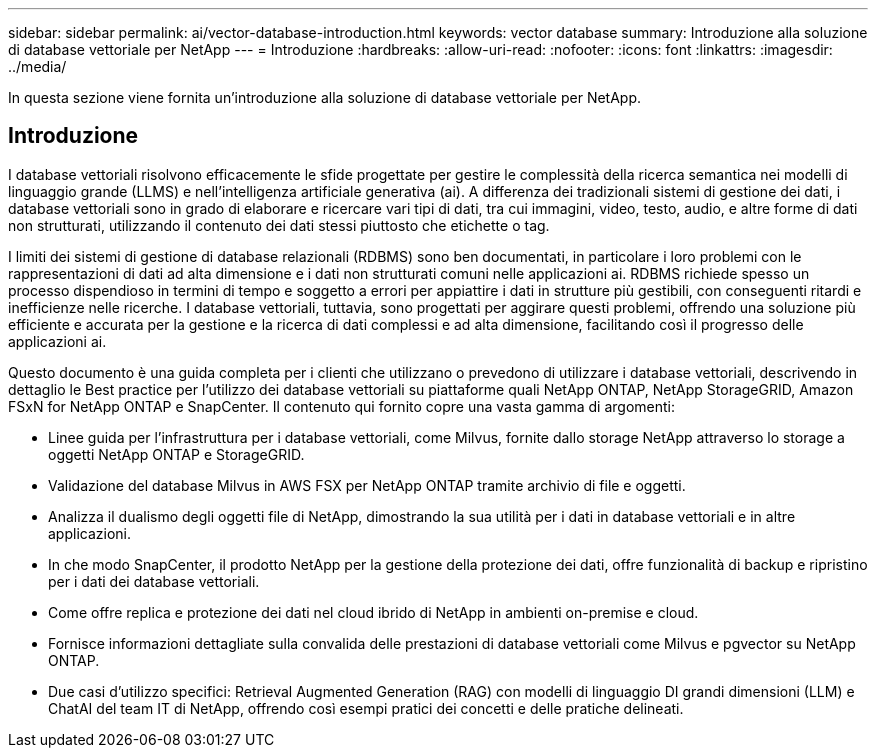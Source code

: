 ---
sidebar: sidebar 
permalink: ai/vector-database-introduction.html 
keywords: vector database 
summary: Introduzione alla soluzione di database vettoriale per NetApp 
---
= Introduzione
:hardbreaks:
:allow-uri-read: 
:nofooter: 
:icons: font
:linkattrs: 
:imagesdir: ../media/


[role="lead"]
In questa sezione viene fornita un'introduzione alla soluzione di database vettoriale per NetApp.



== Introduzione

I database vettoriali risolvono efficacemente le sfide progettate per gestire le complessità della ricerca semantica nei modelli di linguaggio grande (LLMS) e nell'intelligenza artificiale generativa (ai). A differenza dei tradizionali sistemi di gestione dei dati, i database vettoriali sono in grado di elaborare e ricercare vari tipi di dati, tra cui immagini, video, testo, audio, e altre forme di dati non strutturati, utilizzando il contenuto dei dati stessi piuttosto che etichette o tag.

I limiti dei sistemi di gestione di database relazionali (RDBMS) sono ben documentati, in particolare i loro problemi con le rappresentazioni di dati ad alta dimensione e i dati non strutturati comuni nelle applicazioni ai. RDBMS richiede spesso un processo dispendioso in termini di tempo e soggetto a errori per appiattire i dati in strutture più gestibili, con conseguenti ritardi e inefficienze nelle ricerche. I database vettoriali, tuttavia, sono progettati per aggirare questi problemi, offrendo una soluzione più efficiente e accurata per la gestione e la ricerca di dati complessi e ad alta dimensione, facilitando così il progresso delle applicazioni ai.

Questo documento è una guida completa per i clienti che utilizzano o prevedono di utilizzare i database vettoriali, descrivendo in dettaglio le Best practice per l'utilizzo dei database vettoriali su piattaforme quali NetApp ONTAP, NetApp StorageGRID, Amazon FSxN for NetApp ONTAP e SnapCenter. Il contenuto qui fornito copre una vasta gamma di argomenti:

* Linee guida per l'infrastruttura per i database vettoriali, come Milvus, fornite dallo storage NetApp attraverso lo storage a oggetti NetApp ONTAP e StorageGRID.
* Validazione del database Milvus in AWS FSX per NetApp ONTAP tramite archivio di file e oggetti.
* Analizza il dualismo degli oggetti file di NetApp, dimostrando la sua utilità per i dati in database vettoriali e in altre applicazioni.
* In che modo SnapCenter, il prodotto NetApp per la gestione della protezione dei dati, offre funzionalità di backup e ripristino per i dati dei database vettoriali.
* Come offre replica e protezione dei dati nel cloud ibrido di NetApp in ambienti on-premise e cloud.
* Fornisce informazioni dettagliate sulla convalida delle prestazioni di database vettoriali come Milvus e pgvector su NetApp ONTAP.
* Due casi d'utilizzo specifici: Retrieval Augmented Generation (RAG) con modelli di linguaggio DI grandi dimensioni (LLM) e ChatAI del team IT di NetApp, offrendo così esempi pratici dei concetti e delle pratiche delineati.

